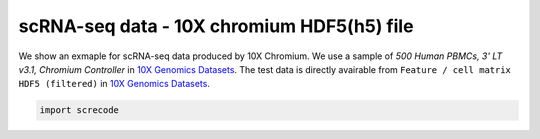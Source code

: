 scRNA-seq data - 10X chromium HDF5(h5) file
========

We show an exmaple for scRNA-seq data produced by 10X Chromium. 
We use a sample of `500 Human PBMCs, 3' LT v3.1, Chromium Controller` in `10X Genomics Datasets <https://www.10xgenomics.com/jp/resources/datasets>`_.  
The test data is directly avairable from ``Feature / cell matrix HDF5 (filtered)`` in `10X Genomics Datasets <https://www.10xgenomics.com/jp/resources/datasets/500-human-pbm-cs-3-lt-v-3-1-chromium-controller-3-1-low-6-1-0>`_.

.. code-block:: python

	import screcode 
